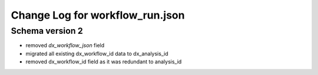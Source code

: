 ================================
Change Log for workflow_run.json
================================


Schema version 2
----------------

* removed *dx_workflow_json* field
* migrated all existing dx_workflow_id data to dx_analysis_id
* removed dx_workflow_id field as it was redundant to analysis_id
